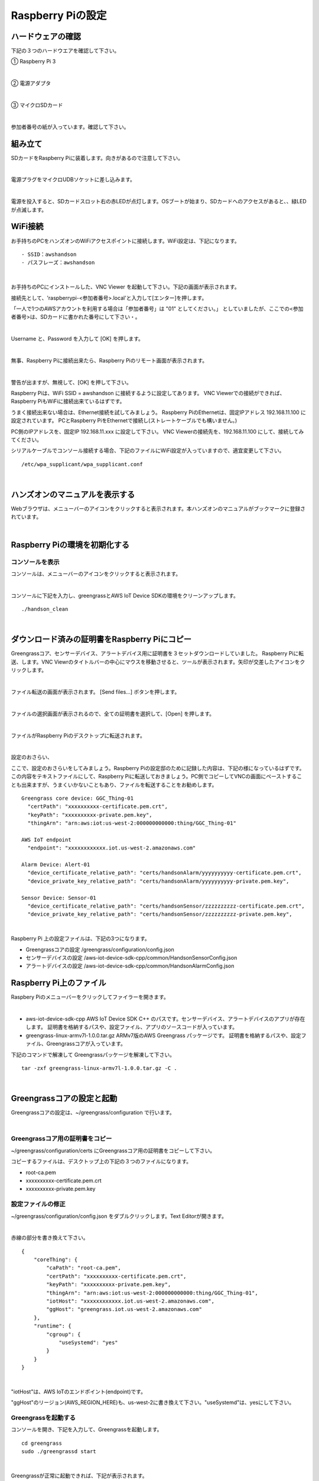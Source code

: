 ======================
Raspberry Piの設定
======================

ハードウェアの確認
=======================

下記の３つのハードウエアを確認して下さい。

① Raspberry Pi 3

.. image:: images/05/RaspberryPi3.jpg

|

② 電源アダプタ

.. image:: images/05/PowerAddapter.png

|

③ マイクロSDカード

.. image:: images/05/SDCard.png

|

参加者番号の紙が入っています。確認して下さい。

組み立て
===================

SDカードをRaspberry Piに装着します。向きがあるので注意して下さい。

.. image:: images/05/SDCard-2.png

|

電源プラグをマイクロUDBソケットに差し込みます。

.. image:: images/05/USB-Plug-in.png

|

電源を投入すると、SDカードスロット右の赤LEDが点灯します。OSブートが始まり、SDカードへのアクセスがあると、、緑LEDが点滅します。

WiFi接続
===================================

お手持ちのPCをハンズオンのWiFiアクセスポイントに接続します。WiFi設定は、下記になります。

::

- SSID：awshandson
- パスフレーズ：awshandson

|

お手持ちのPCにインストールした、VNC Viewer を起動して下さい。下記の画面が表示されます。

接続先として、'raspberrypi-<参加者番号>.local'と入力して[エンター]を押します。

「一人で1つのAWSアカウントを利用する場合は「参加者番号」は "01" としてください。」
としていましたが、ここでの<参加者番号>は、SDカードに書かれた番号にして下さい・。

.. image:: images/05/VNC_Viewer.png

|

Username と、Password を入力して [OK] を押します。

.. image:: images/05/VNC_Connect.png

|

無事、Raspberry Piに接続出来たら、Raspberry Piのリモート画面が表示されます。

.. image:: images/05/VNC_login-OK.png

|

警告が出ますが、無視して、[OK] を押して下さい。

Raspberry Piは、WiFi SSID = awshandson に接続するように設定してあります。
VNC Viewerでの接続ができれば、Raspberry PiもWiFiに接続出来ているはずです。

うまく接続出来ない場合は、Ethernet接続を試してみましょう。
Raspberry PiのEthernetは、固定IPアドレス 192.168.11.100 に設定されています。
PCとRaspberry PiをEthernetで接続し(ストレートケーブルでも構いません。)

PC側のIPアドレスを、固定IP 192.168.11.xxx に設定して下さい。
VNC Viewerの接続先を、192.168.11.100 にして、接続してみてください。

シリアルケーブルでコンソール接続する場合、下記のファイルにWiFi設定が入っていますので、適宜変更して下さい。

::

   /etc/wpa_supplicant/wpa_supplicant.conf

|

ハンズオンのマニュアルを表示する
====================================

Webブラウザは、メニューバーのアイコンをクリックすると表示されます。本ハンズオンのマニュアルがブックマークに登録されています。

.. image:: images/05/web-browser-manual.png

|

Raspberry Piの環境を初期化する
====================================

コンソールを表示
------------------------

コンソールは、メニューバーのアイコンをクリックすると表示されます。

.. image:: images/05/console.png

|

コンソールに下記を入力し、greengrassとAWS IoT Device SDKの環境をクリーンアップします。

::

   ./handson_clean

|


ダウンロード済みの証明書をRaspberry Piにコピー
============================================================

Greengrassコア、センサーデバイス、アラートデバイス用に証明書を３セットダウンロードしていました。
Raspberry Piに転送、します。VNC Viewrのタイトルバーの中心にマウスを移動させると、ツールが表示されます。矢印が交差したアイコンをクリックします。

.. image:: images/05/file-txfer.png

|

ファイル転送の画面が表示されます。 [Send files...] ボタンを押します。

.. image:: images/05/file-txfer-2.png

|

ファイルの選択画面が表示されるので、全ての証明書を選択して、[Open] を押します。

.. image:: images/05/file-txfer-3.png

|

ファイルがRaspberry Piのデスクトップに転送されます。

.. image:: images/05/file-txfer-done.png

|

設定のおさらい、

ここで、設定のおさらいをしてみましょう。Raspberry Piの設定邸のために記録した内容は、下記の様になっているはずです。この内容をテキストファイルにして、Raspberry Piに転送しておきましょう。PC側でコピーしてVNCの画面にペーストすることも出来ますが、うまくいかないこともあり、ファイルを転送することをお勧めします。

::

  Greengrass core device: GGC_Thing-01
    "certPath": "xxxxxxxxxx-certificate.pem.crt",
    "keyPath": "xxxxxxxxxx-private.pem.key",
    "thingArn": "arn:aws:iot:us-west-2:000000000000:thing/GGC_Thing-01"

  AWS IoT endpoint
    "endpoint": "xxxxxxxxxxxx.iot.us-west-2.amazonaws.com"

  Alarm Device: Alert-01
    "device_certificate_relative_path": "certs/handsonAlarm/yyyyyyyyyy-certificate.pem.crt",
    "device_private_key_relative_path": "certs/handsonAlarm/yyyyyyyyyy-private.pem.key",

  Sensor Device: Sensor-01
    "device_certificate_relative_path": "certs/handsonSensor/zzzzzzzzzz-certificate.pem.crt",
    "device_private_key_relative_path": "certs/handsonSensor/zzzzzzzzzz-private.pem.key",

|

Raspberry Pi 上の設定ファイルは、下記の3つになります。

- Greengrassコアの設定
  /greengrass/configuration/config.json
- センサーデバイスの設定
  /aws-iot-device-sdk-cpp/common/HandsonSensorConfig.json
- アラートデバイスの設定
  /aws-iot-device-sdk-cpp/common/HandsonAlarmConfig.json

Raspberry Pi上のファイル
===============================

Raspbery Piのメニューバーをクリックしてファイラーを開きます。

.. image:: images/05/files-on-raspi.png

|

- aws-iot-device-sdk-cpp
  AWS IoT Device SDK C++ のパスです。センサーデバイス、アラートデバイスのアプリが存在します。
  証明書を格納するパスや、設定ファイル、アプリのソースコードが入っています。
- greengrass-linux-armv7l-1.0.0.tar.gz
  ARMv7版のAWS Greengrass パッケージです。
  証明書を格納するパスや、設定ファイル、Greengrassコアが入っています。

下記のコマンドで解凍して Greengrassパッケージを解凍して下さい。

::

  tar -zxf greengrass-linux-armv7l-1.0.0.tar.gz -C .

|

Greengrassコアの設定と起動
==================================


Greengrassコアの設定は、~/greengrass/configuration で行います。

.. image:: images/05/greengrass-core-setting.png

|

Greengrassコア用の証明書をコピー
----------------------------------

~/greengrass/configuration/certs にGreengrassコア用の証明書をコピーして下さい。

コピーするファイルは、デスクトップ上の下記の３つのファイルになります。

- root-ca.pem
- xxxxxxxxxx-certificate.pem.crt
- xxxxxxxxxx-private.pem.key

設定ファイルの修正
---------------------------

~/greengrass/configuration/config.json をダブルクリックします。Text Editorが開きます。

.. image:: images/05/greengrass-core-text-editor.png

|

赤線の部分を書き換えて下さい。

::

  {
      "coreThing": {
          "caPath": "root-ca.pem",
          "certPath": "xxxxxxxxxx-certificate.pem.crt",
          "keyPath": "xxxxxxxxxx-private.pem.key",
          "thingArn": "arn:aws:iot:us-west-2:000000000000:thing/GGC_Thing-01",
          "iotHost": "xxxxxxxxxxxx.iot.us-west-2.amazonaws.com",
          "ggHost": "greengrass.iot.us-west-2.amazonaws.com"
      },
      "runtime": {
          "cgroup": {
              "useSystemd": "yes"
          }
      }
  }

|

"iotHost"は、AWS IoTのエンドポイント(endpoint)です。

"ggHost"のリージョン(AWS_REGION_HERE)も、us-west-2に書き換えて下さい。"useSystemd"は、yesにして下さい。

Greengrassを起動する
-----------------------------

コンソールを開き、下記を入力して、Greengrassを起動します。

::

  cd greengrass
  sudo ./greengrassd start

|

Greengrassが正常に起動できれば、下記が表示されます。

.. image:: images/05/greengrass-start.png

|

エラーが出る場合、~/greengrass/configuration/config.json を確認して下さい。
証明書("caPath","certPath","keyPath")に誤りがあると、greengrassdの起動に失敗します。
"thingArn","iotHost","ggHost"に誤りがあっても、起動は成功しますが、デプロイに失敗します。


デバイスの設定とビルド
==================================

センサーデバイス、アラートデバイスは、AWS IoT Device SDK C++で作成します。今回のハンズオンでは、Device SDKの開発環境と、各デバイスのコードは、導入済みです。証明書を所定のパスにコピーし、設定ファイルを修正し、アプリケーションのビルドを行います。

デバイスの用の証明書をコピー
----------------------------------

~/aws-iot-device-sdk-cpp/certs にDevice SDK用の証明書のパスがあります。

.. image:: images/05/device-certs.png

|

アラートデバイス用の証明書は、handsonAlarm、センサーデバイス用の証明書は、handsonSensorにコピーして下さい。

root-ca.pem は、既に、コピー済みです。

~/aws-iot-device-sdk-cpp/certs/handsonAlarm にコピー

- yyyyyyyyyy-certificate.pem.crt
- yyyyyyyyyy-private.pem.key

~/aws-iot-device-sdk-cpp/certs/handsonSensor にコピー

- zzzzzzzzzz-certificate.pem.crt
- zzzzzzzzzz-private.pem.key


設定ファイルの修正
---------------------------

設定ファイルは、下記になります。

- ~/aws-iot-device-sdk-cpp/common/HandsonAlarmConfig.json
- ~/aws-iot-device-sdk-cpp/common/HandsonSensorConfig.json

Text Editorで開いて下さい。

.. image:: images/05/greengrass-device-settings.png

|

**アラートデバイス用設定ファイル：HandsonAlarmConfig.json**

赤字の部分を書き換えて下さい。

.. image:: images/05/json-Alerm.png

"client_id"、"thing_name"は、アラートデバイス名 Alert-<参加者番号>　になります。

**センサーデバイス用設定ファイル：HandsonSensorConfig.json**

同様に、赤字の部分を書き換えて下さい。

.. image:: images/05/json-Sensor.png

|

Device SDKアプリケーションのビルド
-----------------------------------------

センサーデバイス、アラートデバイス用アプリケーションのビルドを行います。

古い実行ファイルが残っているとビルドに失敗するので、下記のコマンドで、消去します。

::

  sudo rm -rf ~/aws-iot-device-sdk-cpp/build/bin/

|

コンソ-ルを開き、~/aws-iot-device-sdk-cpp/build に移動して下さい。

.. image:: images/05/build.png

|


下記を入力し、リターンを押します。アラートデバイス用アプリがビルドされます。

::

  make handson-alarm-sample

|

ビルに成功すると、下記の様に表示されます。

.. image:: images/05/build-2.png

|

~/aws-iot-device-sdk-cpp/build/bin 内に、実行ファイル handson-alarm-sample が生成されていることを確認します。

.. image:: images/05/build-3.png

|

同様に、センサーデバイス用の用アプリもビルドします。

::

  make handson-sensor-sample

|

~/aws-iot-device-sdk-cpp/build/bin 下に、実行ファイル handson-sensor-sample が生成されていることを確認します。

~/aws-iot-device-sdk-cpp/build/bin/certs 下に、証明書がコピーされているかも確認してください。

.. image:: images/05/certs-after-build.png

|
